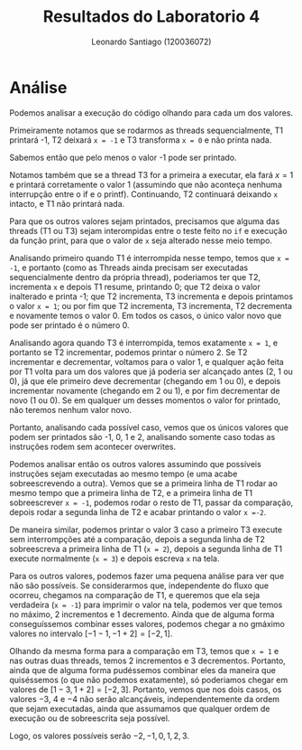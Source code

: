 #+Title: Resultados do Laboratorio 4
#+author: Leonardo Santiago (120036072)

#+LaTeX_CLASS: trabalho-universidade
#+options: toc:nil date:nil
#+LaTeX_HEADER: \renewcommand\topleft{Laboratorio 4}


* Análise
Podemos analisar a execução do código olhando para cada um dos valores.

Primeiramente notamos que se rodarmos as threads sequencialmente, T1 printará -1, T2 deixará =x = -1= e T3 transforma =x = 0= e não printa nada.

Sabemos então que pelo menos o valor -1 pode ser printado.

Notamos também que se a thread T3 for a primeira a executar, ela fará $x=1$ e printará corretamente o valor 1 (assumindo que não aconteça nenhuma interrupção entre o if e o printf). Continuando, T2 continuará deixando =x= intacto, e T1 não printará nada.

Para que os outros valores sejam printados, precisamos que alguma das threads (T1 ou T3) sejam interompidas entre o teste feito no =if= e execução da função print, para que o valor de =x= seja alterado nesse meio tempo.

Analisando primeiro quando T1 é interrompida nesse tempo, temos que =x = -1=, e portanto (como as Threads ainda precisam ser executadas sequencialmente dentro da própria thread), poderiamos ter que T2, incrementa =x= e depois T1 resume, printando 0; que T2 deixa o valor inalterado e printa -1; que T2 incrementa, T3 incrementa e depois printamos o valor =x = 1=; ou por fim que T2 incrementa, T3 incrementa, T2 decrementa e novamente temos o valor 0. Em todos os casos, o único valor novo que pode ser printado é o número 0.

Analisando agora quando T3 é interrompida, temos exatamente =x = 1=, e portanto se T2 incrementar, podemos printar o número 2. Se T2 incrementar e decrementar, voltamos para o valor 1, e qualquer ação feita por T1 volta para um dos valores que já poderia ser alcançado antes (2, 1 ou 0), já que ele primeiro deve decrementar (chegando em 1 ou 0), e depois incrementar novamente (chegando em 2 ou 1), e por fim decrementar de novo (1 ou 0). Se em qualquer um desses momentos o valor for printado, não teremos nenhum valor novo.

Portanto, analisando cada possível caso, vemos que os únicos valores que podem ser printados são -1, 0, 1 e 2, analisando somente caso todas as instruções rodem sem acontecer overwrites.

Podemos analisar então os outros valores assumindo que possíveis instruções sejam executadas ao mesmo tempo (e uma acabe sobreescrevendo a outra). Vemos que se a primeira linha de T1 rodar ao mesmo tempo que a primeira linha de T2, e a primeira linha de T1 sobreescrever =x = -1=, podemos rodar o resto de T1, passar da comparação, depois rodar a segunda linha de T2 e acabar printando o valor =x =-2=.

De maneira similar, podemos printar o valor 3 caso a primeiro T3 execute sem interrompções até a comparação, depois a segunda linha de T2 sobreescreva a primeira linha de T1 (=x = 2=), depois a segunda linha de T1 execute normalmente (=x = 3=) e depois escreva =x= na tela.

Para os outros valores, podemos fazer uma pequena análise para ver que não são possíveis. Se considerarmos que, independente do fluxo que ocorreu, chegamos na comparação de T1, e queremos que ela seja verdadeira (=x = -1=) para imprimir o valor na tela, podemos ver que temos no máximo, 2 incrementos e 1 decremento. Ainda que de alguma forma conseguíssemos combinar esses valores, podemos chegar a no  gmáximo valores no intervalo $[-1 -1, -1 + 2] = [-2, 1]$.

Olhando da mesma forma para a comparação em T3, temos que =x = 1= e nas outras duas threads, temos 2 incrementos e 3 decrementos. Portanto, ainda que de alguma forma pudéssemos combinar eles da maneira que quiséssemos (o que não podemos exatamente), só poderiamos chegar em valores de $[1 -3, 1 + 2] = [-2, 3]$. Portanto, vemos que nos dois casos, os valores $-3$, $4$ e $-4$ não serão alcançáveis, independentemente da ordem que sejam executadas, ainda que assumamos que qualquer ordem de execução ou de sobreescrita seja possível.

Logo, os valores possíveis serão $-2, -1, 0, 1, 2, 3$.
